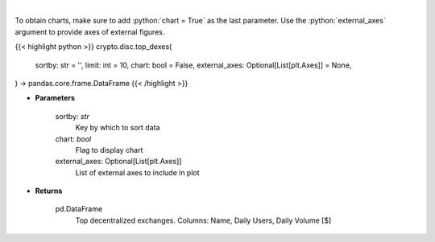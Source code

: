 .. role:: python(code)
    :language: python
    :class: highlight

|

.. raw:: html

    <h3>
    > Get top dexes by daily volume and users [Source: https://dappradar.com/]
    </h3>

To obtain charts, make sure to add :python:`chart = True` as the last parameter.
Use the :python:`external_axes` argument to provide axes of external figures.

{{< highlight python >}}
crypto.disc.top_dexes(
    sortby: str = '',
    limit: int = 10,
    chart: bool = False,
    external_axes: Optional[List[plt.Axes]] = None,
) -> pandas.core.frame.DataFrame
{{< /highlight >}}

* **Parameters**

    sortby: *str*
        Key by which to sort data
    chart: *bool*
       Flag to display chart
    external_axes: Optional[List[plt.Axes]]
        List of external axes to include in plot

* **Returns**

    pd.DataFrame
        Top decentralized exchanges. Columns: Name, Daily Users, Daily Volume [$]
